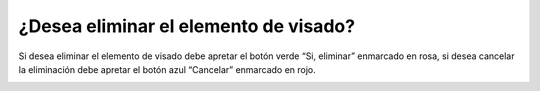¿Desea eliminar el elemento de visado?
======================================
Si desea eliminar el elemento de visado debe apretar el botón verde “Si, eliminar” enmarcado en rosa, si desea cancelar la eliminación debe apretar el botón azul “Cancelar” enmarcado en rojo.

.. image:: _static/director/eliminarElementoVisado.png

